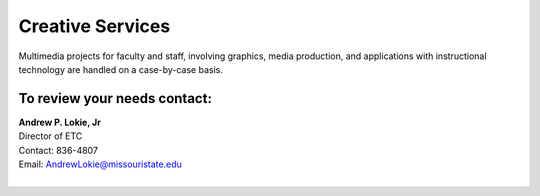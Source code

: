 =================
Creative Services
=================

Multimedia projects for faculty and staff, involving graphics, media production, and applications with instructional technology are handled on a case-by-case basis.

To review your needs contact:
=============================

| **Andrew P. Lokie, Jr**
| Director of ETC
| Contact: 836-4807
| Email: AndrewLokie@missouristate.edu
|
